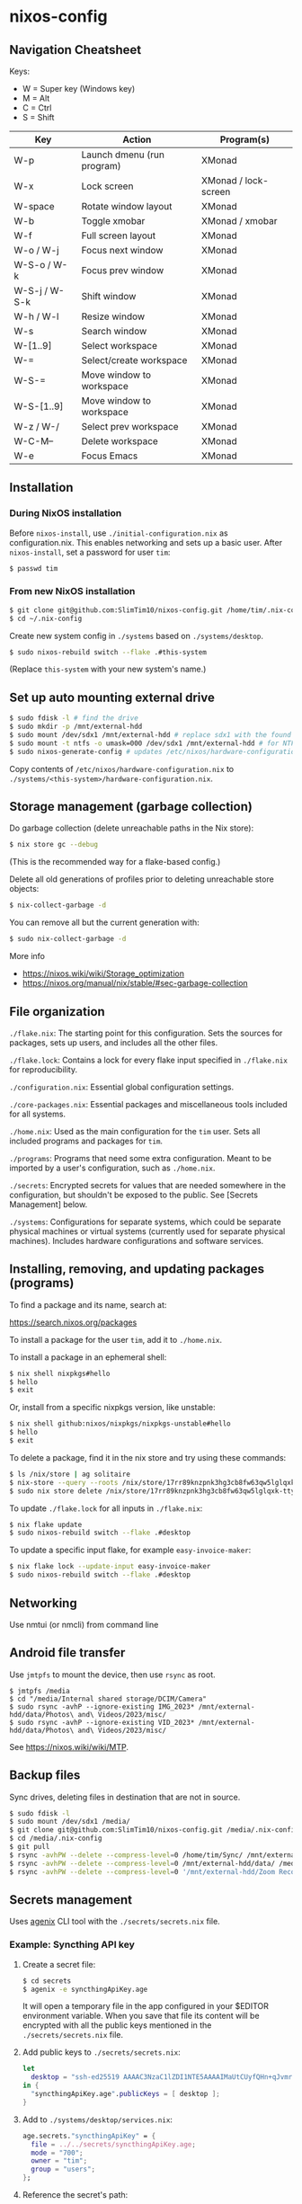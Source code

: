 * nixos-config

** Navigation Cheatsheet

Keys:
- W = Super key (Windows key)
- M = Alt
- C = Ctrl
- S = Shift

| Key           | Action                     | Program(s)           |
|---------------+----------------------------+----------------------|
| W-p           | Launch dmenu (run program) | XMonad               |
| W-x           | Lock screen                | XMonad / lock-screen |
| W-space       | Rotate window layout       | XMonad               |
| W-b           | Toggle xmobar              | XMonad / xmobar      |
| W-f           | Full screen layout         | XMonad               |
| W-o / W-j     | Focus next window          | XMonad               |
| W-S-o / W-k   | Focus prev window          | XMonad               |
| W-S-j / W-S-k | Shift window               | XMonad               |
| W-h / W-l     | Resize window              | XMonad               |
| W-s           | Search window              | XMonad               |
| W-[1..9]      | Select workspace           | XMonad               |
| W-=           | Select/create workspace    | XMonad               |
| W-S-=         | Move window to workspace   | XMonad               |
| W-S-[1..9]    | Move window to workspace   | XMonad               |
| W-z / W-/     | Select prev workspace      | XMonad               |
| W-C-M--       | Delete workspace           | XMonad               |
| W-e           | Focus Emacs                | XMonad               |

** Installation

*** During NixOS installation

Before ~nixos-install~, use ~./initial-configuration.nix~ as configuration.nix. This enables networking and sets up a basic user. After ~nixos-install~, set a password for user ~tim~:

#+begin_src sh
$ passwd tim
#+end_src

*** From new NixOS installation

#+begin_src sh
$ git clone git@github.com:SlimTim10/nixos-config.git /home/tim/.nix-config
$ cd ~/.nix-config
#+end_src

Create new system config in ~./systems~ based on ~./systems/desktop~.

#+begin_src sh
$ sudo nixos-rebuild switch --flake .#this-system
#+end_src
(Replace ~this-system~ with your new system's name.)

** Set up auto mounting external drive

#+begin_src sh
$ sudo fdisk -l # find the drive
$ sudo mkdir -p /mnt/external-hdd
$ sudo mount /dev/sdx1 /mnt/external-hdd # replace sdx1 with the found drive
$ sudo mount -t ntfs -o umask=000 /dev/sdx1 /mnt/external-hdd # for NTFS-formatted drive, full R/W permission (-o umask=000 may not be needed since adding support for NTFS)
$ sudo nixos-generate-config # updates /etc/nixos/hardware-configuration.nix
#+end_src

Copy contents of ~/etc/nixos/hardware-configuration.nix~ to ~./systems/<this-system>/hardware-configuration.nix~.

** Storage management (garbage collection)

Do garbage collection (delete unreachable paths in the Nix store):

#+begin_src sh
$ nix store gc --debug
#+end_src
(This is the recommended way for a flake-based config.)

Delete all old generations of profiles prior to deleting unreachable store objects:

#+begin_src sh
$ nix-collect-garbage -d
#+end_src

You can remove all but the current generation with:

#+begin_src sh
$ sudo nix-collect-garbage -d
#+end_src

More info
- https://nixos.wiki/wiki/Storage_optimization
- https://nixos.org/manual/nix/stable/#sec-garbage-collection

** File organization

~./flake.nix~: The starting point for this configuration. Sets the sources for packages, sets up users, and includes all the other files.

~./flake.lock~: Contains a lock for every flake input specified in ~./flake.nix~ for reproducibility.

~./configuration.nix~: Essential global configuration settings.

~./core-packages.nix~: Essential packages and miscellaneous tools included for all systems.

~./home.nix~: Used as the main configuration for the ~tim~ user. Sets all included programs and packages for ~tim~.

~./programs~: Programs that need some extra configuration. Meant to be imported by a user's configuration, such as ~./home.nix~.

~./secrets~: Encrypted secrets for values that are needed somewhere in the configuration, but shouldn't be exposed to the public. See [Secrets Management] below.

~./systems~: Configurations for separate systems, which could be separate physical machines or virtual systems (currently used for separate physical machines). Includes hardware configurations and software services.

** Installing, removing, and updating packages (programs)

To find a package and its name, search at:

https://search.nixos.org/packages

To install a package for the user ~tim~, add it to ~./home.nix~.

To install a package in an ephemeral shell:

#+begin_src sh
$ nix shell nixpkgs#hello
$ hello
$ exit
#+end_src

Or, install from a specific nixpkgs version, like unstable:

#+begin_src sh
$ nix shell github:nixos/nixpkgs/nixpkgs-unstable#hello
$ hello
$ exit
#+end_src

To delete a package, find it in the nix store and try using these commands:

#+begin_src sh
$ ls /nix/store | ag solitaire
$ nix-store --query --roots /nix/store/17rr89knzpnk3hg3cb8fw63qw5lglqxk-tty-solitaire-1.3.1.drv
$ sudo nix store delete /nix/store/17rr89knzpnk3hg3cb8fw63qw5lglqxk-tty-solitaire-1.3.1
#+end_src

To update ~./flake.lock~ for all inputs in ~./flake.nix~:

#+begin_src sh
$ nix flake update
$ sudo nixos-rebuild switch --flake .#desktop
#+end_src

To update a specific input flake, for example ~easy-invoice-maker~:

#+begin_src sh
$ nix flake lock --update-input easy-invoice-maker
$ sudo nixos-rebuild switch --flake .#desktop
#+end_src

** Networking

Use nmtui (or nmcli) from command line

** Android file transfer

Use ~jmtpfs~ to mount the device, then use ~rsync~ as root.

#+begin_src
$ jmtpfs /media
$ cd "/media/Internal shared storage/DCIM/Camera"
$ sudo rsync -avhP --ignore-existing IMG_2023* /mnt/external-hdd/data/Photos\ and\ Videos/2023/misc/
$ sudo rsync -avhP --ignore-existing VID_2023* /mnt/external-hdd/data/Photos\ and\ Videos/2023/misc/
#+end_src

See https://nixos.wiki/wiki/MTP.

** Backup files

Sync drives, deleting files in destination that are not in source.

#+begin_src sh
$ sudo fdisk -l
$ sudo mount /dev/sdx1 /media/
$ git clone git@github.com:SlimTim10/nixos-config.git /media/.nix-config
$ cd /media/.nix-config
$ git pull
$ rsync -avhPW --delete --compress-level=0 /home/tim/Sync/ /mnt/external-hdd/data/Backups/Sync/
$ rsync -avhPW --delete --compress-level=0 /mnt/external-hdd/data/ /media/data/
$ rsync -avhPW --delete --compress-level=0 '/mnt/external-hdd/Zoom Recordings Archive/' '/media/Zoom Recordings Archive/'
#+end_src

** Secrets management

Uses [[https://github.com/ryantm/agenix][agenix]] CLI tool with the ~./secrets/secrets.nix~ file.

*** Example: Syncthing API key

1. Create a secret file:
   
   #+begin_src sh
   $ cd secrets
   $ agenix -e syncthingApiKey.age
   #+end_src
   
   It will open a temporary file in the app configured in your $EDITOR environment variable. When you save that file its content will be encrypted with all the public keys mentioned in the ~./secrets/secrets.nix~ file.

2. Add public keys to ~./secrets/secrets.nix~:

   #+begin_src nix
   let
     desktop = "ssh-ed25519 AAAAC3NzaC1lZDI1NTE5AAAAIMaUtCUyfQHn+qJvmr8nf0v83WwpOgBoNyqma71DsWR4 slimtim10@gmail.com";
   in {
     "syncthingApiKey.age".publicKeys = [ desktop ];
   }
   #+end_src

3. Add to ~./systems/desktop/services.nix~:

   #+begin_src nix
   age.secrets."syncthingApiKey" = {
     file = ../../secrets/syncthingApiKey.age;
     mode = "700";
     owner = "tim";
     group = "users";
   };
   #+end_src

4. Reference the secret's path:

   Outside home manager:

   #+begin_src nix
   syncthingApiKey = "$(cat ${config.age.secrets."syncthingApiKey".path})";
   #+end_src

   Within home manager:

   #+begin_src nix
   {
     # ...
     osConfig,
     # ...
   }:
   let
     syncthingApiKey = "$(cat ${osConfig.age.secrets."syncthingApiKey".path})";
   # ...
   #+end_src

** Troubleshooting

*** If XMonad fails to start or recompile, try using a shell that has the required dependencies:

#+begin_src sh
$ nix-shell -p "ghc.withPackages (pkgs: with pkgs; [ xmonad xmonad-extras xmonad-contrib ])"
$ xmonad --recompile
$ xmonad --restart
#+end_src

*** Classic Nix commands replaced by flakes

| Classic             | Flake                 |
|---------------------+-----------------------|
| nix-channel         | inputs in flake.nix   |
| nix-shell           | nix develop/shell/run |
| nix-build           | nix build             |
| nix-collect-garbage | nix store gc --debug  |

*** Emacs desktop load doesn't restore buffers from ephemeral drive

On startup, remember to mount ephemeral drives before starting emacs.
